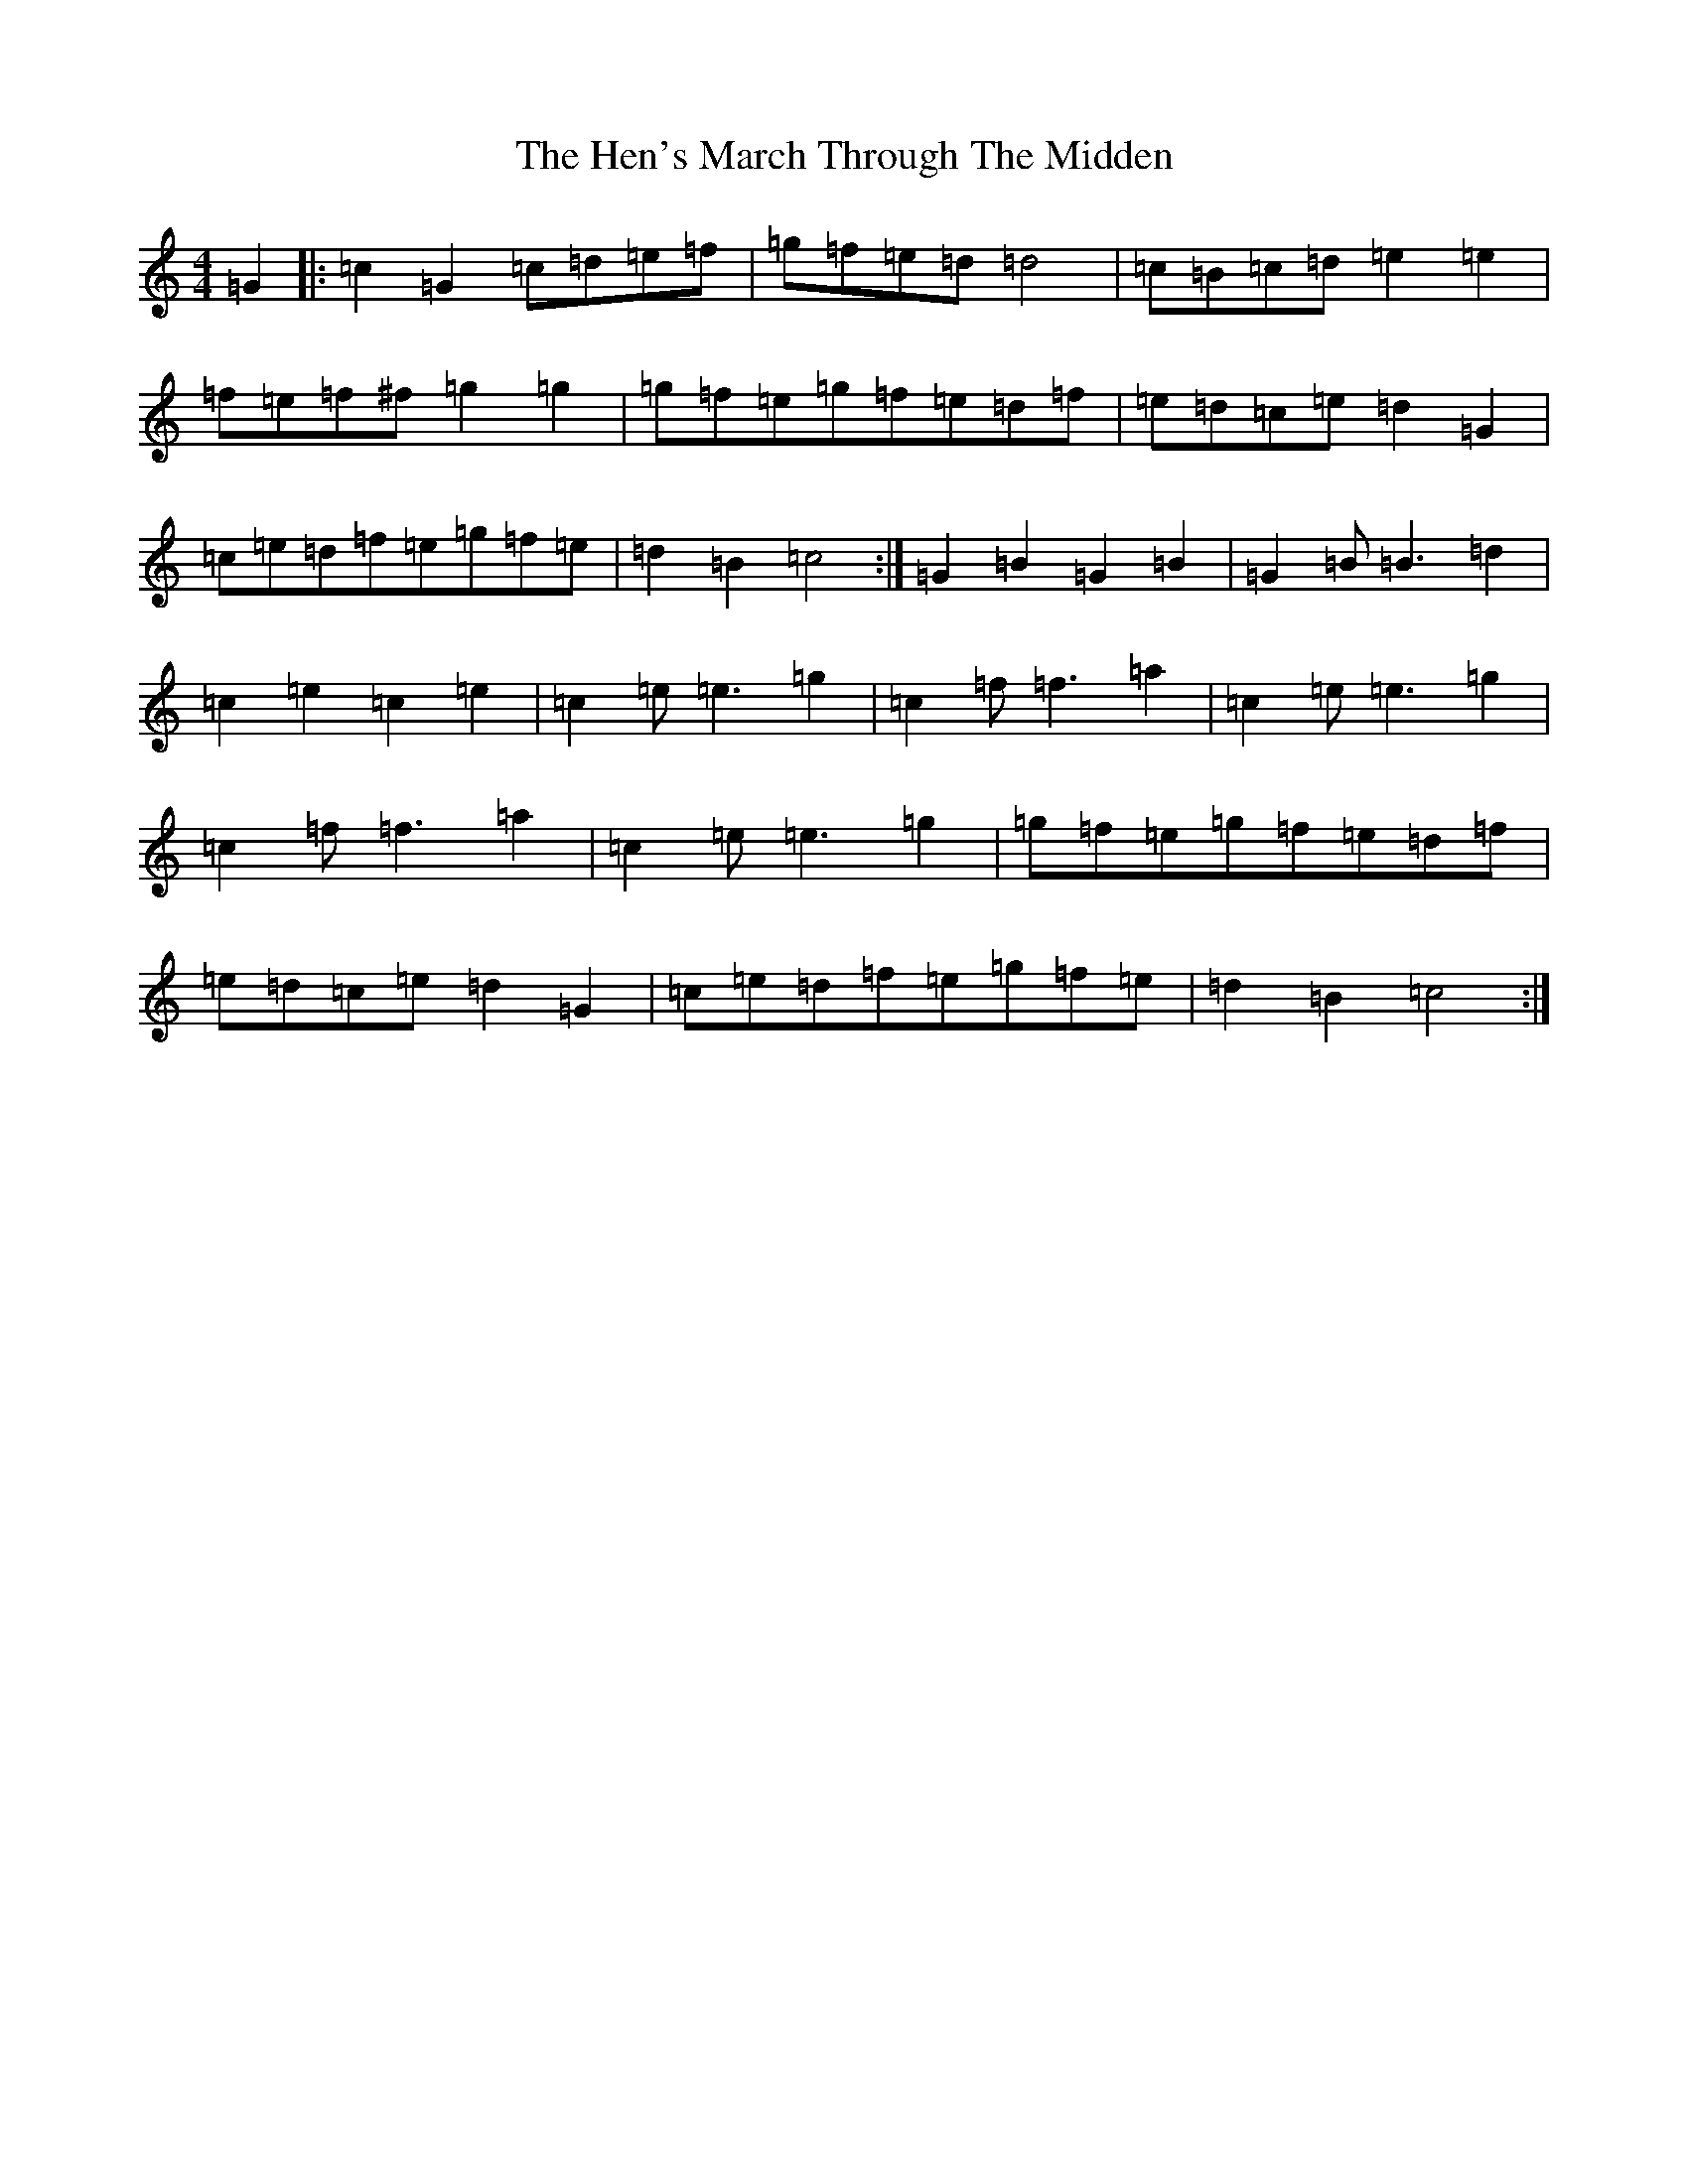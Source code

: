 X: 8962
T: Hen's March Through The Midden, The
S: https://thesession.org/tunes/3486#setting3486
R: march
M:4/4
L:1/8
K: C Major
=G2|:=c2=G2=c=d=e=f|=g=f=e=d=d4|=c=B=c=d=e2=e2|=f=e=f^f=g2=g2|=g=f=e=g=f=e=d=f|=e=d=c=e=d2=G2|=c=e=d=f=e=g=f=e|=d2=B2=c4:|=G2=B2=G2=B2|=G2=B=B3=d2|=c2=e2=c2=e2|=c2=e=e3=g2|=c2=f=f3=a2|=c2=e=e3=g2|=c2=f=f3=a2|=c2=e=e3=g2|=g=f=e=g=f=e=d=f|=e=d=c=e=d2=G2|=c=e=d=f=e=g=f=e|=d2=B2=c4:|